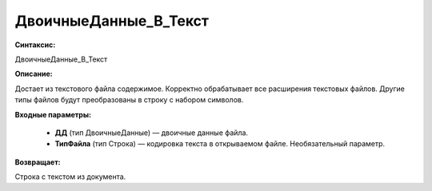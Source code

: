 ДвоичныеДанные_В_Текст
=============================================

**Синтаксис:**

ДвоичныеДанные_В_Текст

**Описание:**

Достает из текстового файла содержимое. Корректно обрабатывает все расширения текстовых файлов. Другие типы файлов будут преобразованы в строку с набором символов.

**Входные параметры:**

      * **ДД** (тип ДвоичныеДанные) — двоичные данные файла.
      * **ТипФайла** (тип Строка) — кодировка текста в открываемом файле. Необязательный параметр.

**Возвращает:**

Строка с текстом из документа.